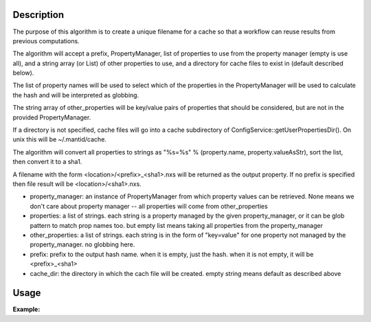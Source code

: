 .. algorithm::

.. summary::

.. alias::

.. properties::

Description
-----------

The purpose of this algorithm is to create a unique
filename for a cache so that a workflow can reuse
results from previous computations.

The algorithm will accept a prefix, PropertyManager, list of properties 
to use from the property manager (empty is use all), and 
a string array (or List) of other properties to use, and 
a directory for cache files to exist in (default described below).

The list of property names will be used to select which of the properties 
in the PropertyManager will be used to calculate the hash 
and will be interpreted as globbing.

The string array of other_properties will be key/value pairs of properties 
that should be considered, but are not in the provided PropertyManager.

If a directory is not specified, cache files will go into a cache 
subdirectory of ConfigService::getUserPropertiesDir().
On unix this will be ~/.mantid/cache.

The algorithm will convert all properties to strings as 
"%s=%s" % (property.name, property.valueAsStr), sort the list, 
then convert it to a sha1.

A filename with the form <location>/<prefix>_<sha1>.nxs 
will be returned as the output property.
If no prefix is specified then file result will be <location>/<sha1>.nxs.

* property_manager: an instance of PropertyManager from which property values
  can be retrieved. None means we don't care about property manager 
  -- all properties will come from other_properties
* properties: a list of strings. each string is a property managed by the 
  given property_manager, or it can be glob pattern to match prop
  names too. but empty list means taking all properties 
  from the property_manager
* other_properties: a list of strings. each string is in the form of
  "key=value" for one property not managed by the property_manager.
  no globbing here.
* prefix: prefix to the output hash name. when it is empty, just the hash.
  when it is not empty, it will be <prefix>_<sha1>
* cache_dir: the directory in which the cach file will be created. 
  empty string means default as described above


Usage
-----

**Example:**

.. testcode:: ExCreateCacheFilename

  import mantid
  pm = PropertyManager()
  aprops = ["a", "alibaba", "taa", "sa", "a75"]
  props = aprops + ['b', 'c', 'd']
  for p in props:
      pm.declareProperty(p, '')
      pm.setProperty(p, "fish")
      continue
  mantid.PropertyManagerDataService.add("excreatecachefilename", pm)
  other_props = ["A=1", "B=2"]
  # Execute
  cache_path, signature = CreateCacheFilename(
      PropertyManager = "test_bothprops",
      Properties = ['*a*'],
      OtherProperties = other_props,
      )

.. categories::

.. sourcelink::
